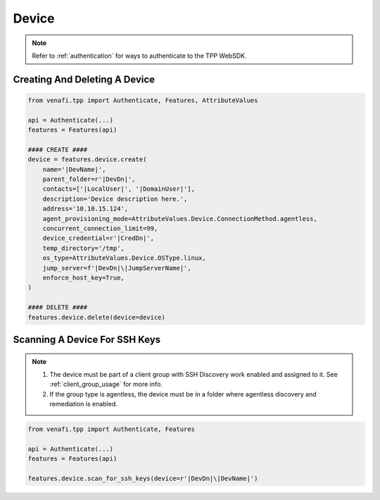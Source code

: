 .. _device_usage:

Device
======

.. note::
    Refer to :ref:`authentication` for ways to authenticate to the TPP WebSDK.


Creating And Deleting A Device
------------------------------

.. code-block:: python

    from venafi.tpp import Authenticate, Features, AttributeValues

    api = Authenticate(...)
    features = Features(api)

    #### CREATE ####
    device = features.device.create(
        name='|DevName|',
        parent_folder=r'|DevDn|',
        contacts=['|LocalUser|', '|DomainUser|'],
        description='Device description here.',
        address='10.10.15.124',
        agent_provisioning_mode=AttributeValues.Device.ConnectionMethod.agentless,
        concurrent_connection_limit=99,
        device_credential=r'|CredDn|',
        temp_directory='/tmp',
        os_type=AttributeValues.Device.OSType.linux,
        jump_server=f'|DevDn|\|JumpServerName|',
        enforce_host_key=True,
    )

    #### DELETE ####
    features.device.delete(device=device)

Scanning A Device For SSH Keys
------------------------------

.. note::
    1. The device must be part of a client group with SSH Discovery work enabled and assigned to it. See :ref:`client_group_usage`
       for more info.
    2. If the group type is agentless, the device must be in a folder where agentless discovery and remediation is enabled.


.. code-block:: python

    from venafi.tpp import Authenticate, Features

    api = Authenticate(...)
    features = Features(api)

    features.device.scan_for_ssh_keys(device=r'|DevDn|\|DevName|')
